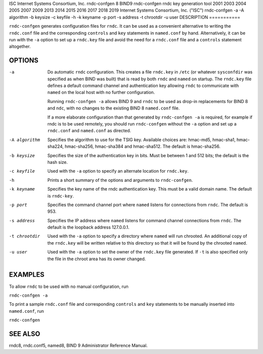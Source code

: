 ISC
Internet Systems Consortium, Inc.
rndc-confgen
8
BIND9
rndc-confgen
rndc key generation tool
2001
2003
2004
2005
2007
2009
2013
2014
2015
2016
2017
2018
2019
Internet Systems Consortium, Inc. ("ISC")
rndc-confgen
-a
-A
algorithm
-b
keysize
-c
keyfile
-h
-k
keyname
-p
port
-s
address
-t
chrootdir
-u
user
DESCRIPTION
===========

``rndc-confgen`` generates configuration files for ``rndc``. It can be
used as a convenient alternative to writing the ``rndc.conf`` file and
the corresponding ``controls`` and ``key`` statements in ``named.conf``
by hand. Alternatively, it can be run with the ``-a`` option to set up a
``rndc.key`` file and avoid the need for a ``rndc.conf`` file and a
``controls`` statement altogether.

OPTIONS
=======

-a
   Do automatic ``rndc`` configuration. This creates a file ``rndc.key``
   in ``/etc`` (or whatever ``sysconfdir`` was specified as when BIND
   was built) that is read by both ``rndc`` and ``named`` on startup.
   The ``rndc.key`` file defines a default command channel and
   authentication key allowing ``rndc`` to communicate with ``named`` on
   the local host with no further configuration.

   Running ``rndc-confgen -a`` allows BIND 9 and ``rndc`` to be used as
   drop-in replacements for BIND 8 and ``ndc``, with no changes to the
   existing BIND 8 ``named.conf`` file.

   If a more elaborate configuration than that generated by
   ``rndc-confgen -a`` is required, for example if rndc is to be used
   remotely, you should run ``rndc-confgen`` without the ``-a`` option
   and set up a ``rndc.conf`` and ``named.conf`` as directed.

-A algorithm
   Specifies the algorithm to use for the TSIG key. Available choices
   are: hmac-md5, hmac-sha1, hmac-sha224, hmac-sha256, hmac-sha384 and
   hmac-sha512. The default is hmac-sha256.

-b keysize
   Specifies the size of the authentication key in bits. Must be between
   1 and 512 bits; the default is the hash size.

-c keyfile
   Used with the ``-a`` option to specify an alternate location for
   ``rndc.key``.

-h
   Prints a short summary of the options and arguments to
   ``rndc-confgen``.

-k keyname
   Specifies the key name of the rndc authentication key. This must be a
   valid domain name. The default is ``rndc-key``.

-p port
   Specifies the command channel port where ``named`` listens for
   connections from ``rndc``. The default is 953.

-s address
   Specifies the IP address where ``named`` listens for command channel
   connections from ``rndc``. The default is the loopback address
   127.0.0.1.

-t chrootdir
   Used with the ``-a`` option to specify a directory where ``named``
   will run chrooted. An additional copy of the ``rndc.key`` will be
   written relative to this directory so that it will be found by the
   chrooted ``named``.

-u user
   Used with the ``-a`` option to set the owner of the ``rndc.key`` file
   generated. If ``-t`` is also specified only the file in the chroot
   area has its owner changed.

EXAMPLES
========

To allow ``rndc`` to be used with no manual configuration, run

``rndc-confgen -a``

To print a sample ``rndc.conf`` file and corresponding ``controls`` and
``key`` statements to be manually inserted into ``named.conf``, run

``rndc-confgen``

SEE ALSO
========

rndc8, rndc.conf5, named8, BIND 9 Administrator Reference Manual.
